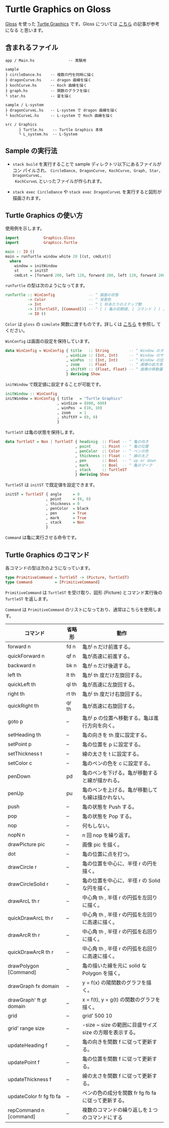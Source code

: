 # #+TITLE: README.org : Turtle Graphics on Gloss
# #+AUTHOR: little Haskeller
# #+EMAIL:
#+LANGUAGE: ja
#+OPTIONS: toc:nil num:nil author:nil creator:nil LaTeX:t timestamp:nil
# + see "http://www.geocities.jp/km_pp1/org-mode/org-mode-document.html"
#+HTML_HEAD: <link rel="stylesheet" type="text/css" href="../github_e.css">

* Turtle Graphics on Gloss

  [[http://hackage.haskell.org/package/gloss][Gloss]] を使った [[https://en.wikipedia.org/wiki/Turtle_graphics][Turtle Graphics]] です。Gloss については [[https://qiita.com/lotz/items/eb73e62a64bc208c2dd6][こちら]] の記事が参考になる
と思います。


** 含まれるファイル

   #+BEGIN_EXAMPLE
     app / Main.hs               -- 実験用

     sample
     ├ circleDance.hs    -- 複数の円を同時に描く
     ├ dragonCurve.hs    -- dragon 曲線を描く
     ├ kochCurve.hs      -- Koch 曲線を描く
     ├ graph.hs          -- 関数のグラフを描く
     └ star.hs           -- 星を描く

     sample / L-system
     ├ dragonCurveL.hs   -- L-system で dragon 曲線を描く
     └ kochCurveL.hs     -- L-system で Koch 曲線を描く

     src / Graphics
           ├ Turtle.hs    -- Turtle Graphics 本体
           └ L_system.hs  -- L-System
   #+END_EXAMPLE


** Sample の実行法

   + ~stack build~ を実行することで sample ディレクトリ以下にあるファイルがコン
     パイルされ、 ~CircleDance, DragonCurve, KochCurve, Graph, Star, DragonCurveL,
     KochCurveL~ といったファイルが作られます。

   + ~stack exec CircleDance~ や ~stack exec DragonCurveL~ を実行すると図形が
     描画されます。


** Turtle Graphics の使い方

   使用例を示します。

   #+BEGIN_SRC haskell
     import           Graphics.Gloss
     import           Graphics.Turtle

     main :: IO ()
     main = runTurtle window white 20 [(st, cmdLst)]
       where
         window = initWindow
         st     = initST
         cmdLst = [forward 200, left 120, forward 200, left 120, forward 200]
   #+END_SRC

   ~runTurtle~ の型は次のようになってます。

   #+BEGIN_SRC haskell
     runTurtle :: WinConfig               -- ^ 画面の状態
               -> Color                   -- ^ 背景色
               -> Int                     -- ^ 1 秒あたりのステップ数
               -> [(TurtleST, [Command])] -- ^ [ ( 亀の初期値, [ コマンド ] ) ]
               -> IO ()
   #+END_SRC

   ~Color~ は ~gloss~ の ~simulate~ 関数に渡すものです。詳しくは [[https://qiita.com/lotz/items/eb73e62a64bc208c2dd6][こちら]] を参照し
   てください。

   ~WinConfig~ は画面の設定を保持しています。

   #+BEGIN_SRC haskell
     data WinConfig = WinConfig { title   :: String         -- ^ Window のタイトル
                                , winSize :: (Int, Int)     -- ^ Window のサイズ
                                , winPos  :: (Int, Int)     -- ^ Window の位置
                                , zoom    :: Float          -- ^ 画像の拡大率
                                , shiftXY :: (Float, Float) -- ^ 画像の移動量
                                } deriving Show
   #+END_SRC

   ~initWindow~ で既定値に設定することが可能です。

   #+BEGIN_SRC haskell
     initWindow :: WinConfig
     initWindow = WinConfig { title   = "Turtle Graphics"
                            , winSize = (800, 600)
                            , winPos  = (10, 10)
                            , zoom    = 1
                            , shiftXY = (0, 0)
                            }
   #+END_SRC

   ~TurtleST~ は亀の状態を保持します。

    #+BEGIN_SRC haskell
      data TurtleST = Non | TurtleST { headinig  :: Float -- ^ 亀の向き
                                     , point     :: Point -- ^ 亀の位置
                                     , penColor  :: Color -- ^ ペンの色
                                     , thickness :: Float -- ^ 線の太さ
                                     , pen       :: Bool  -- ^ up or down
                                     , mark      :: Bool  -- ^ 亀のマーク
                                     , stack     :: TurtleST
                                     } deriving Show
   #+END_SRC

   ~TurtleST~ は ~initST~ で既定値を設定できます。

   #+BEGIN_SRC haskell
     initST = TurtleST { angle     = 0
                       , point     = (0, 0)
                       , thickness = 0
                       , penColor  = black
                       , pen       = True
                       , mark      = True
                       , stack     = Non
                       }
   #+END_SRC

   ~Command~ は亀に実行させる命令です。


** Turtle Graphics のコマンド
   各コマンドの型は次のようになっています。

   #+BEGIN_SRC haskell
     type PrimitiveCommand = TurtleST -> (Picture, TurtleST)
     type Command          = [PrimitiveCommand]
   #+END_SRC

   ~PrimitiveCommand~ は ~TurtleST~ を受け取り、図形 (Picture) とコマンド実行後の
   ~TurtleST~ を返します。

   ~Command~ は ~PrimitiveCommand~ のリストになっており、通常はこちらを使用します。

   |-------------------------+--------+---------------------------------------------------------|
   | コマンド                | 省略形 | 動作                                                    |
   |-------------------------+--------+---------------------------------------------------------|
   | forward n               | fd n   | 亀が n だけ前進する。                                   |
   | quickForward n          | qf n   | 亀が高速に前進する。                                    |
   | backward n              | bk n   | 亀が n だけ後退する。                                   |
   | left th                 | lt th  | 亀が th 度だけ左旋回する。                              |
   | quickLeft th            | ql th  | 亀が高速に左旋回する。                                  |
   | right th                | rt th  | 亀が th 度だけ右旋回する。                              |
   | quickRight th           | qr th  | 亀が高速に右旋回する。                                  |
   | goto p                  | --     | 亀が p の位置へ移動する。亀は進行方向を向く。           |
   |-------------------------+--------+---------------------------------------------------------|
   | setHeading th           | --     | 亀の向きを th 度に設定する。                            |
   | setPoint p              | --     | 亀の位置を p に設定する。                               |
   | setThickness t          | --     | 線の太さを t に設定する。                               |
   | setColor c              | --     | 亀のペンの色を c に設定する。                           |
   | penDown                 | pd     | 亀のペンを下げる。亀が移動すると線が描かれる。          |
   | penUp                   | pu     | 亀のペンを上げる。亀が移動しても線は描かれない。        |
   |-------------------------+--------+---------------------------------------------------------|
   | push                    | --     | 亀の状態を Push する。                                  |
   | pop                     | --     | 亀の状態を Pop する。                                   |
   | nop                     | --     | 何もしない。                                            |
   | nopN n                  | --     | n 回 nop を繰り返す。                                   |
   | drawPicture pic         | --     | 画像 pic を描く。                                       |
   | dot                     | --     | 亀の位置に点を打つ。                                    |
   |-------------------------+--------+---------------------------------------------------------|
   | drawCircle r            | --     | 亀の位置を中心に、半径 r の円を描く。                   |
   | drawCircleSolid r       | --     | 亀の位置を中心に、半径 r の Solid な円を描く。          |
   | drawArcL th r           | --     | 中心角 th , 半径 r の円弧を左回りに描く。               |
   | quickDrawArcL th r      | --     | 中心角 th , 半径 r の円弧を左回りに高速に描く。         |
   | drawArcR th r           | --     | 中心角 th , 半径 r の円弧を右回りに描く。               |
   | quickDrawArcR th r      | --     | 中心角 th , 半径 r の円弧を右回りに高速に描く。                |
   | drawPolygon [Command]   | --     | 亀の描いた線を元に solid な Polygon を描く。            |
   |-------------------------+--------+---------------------------------------------------------|
   | drawGraph fx domain     | --     | y = f(x) の陽関数のグラフを描く。                       |
   | drawGraph' ft gt domain | --     | x = f(t), y = g(t) の関数のグラフを描く。               |
   |-------------------------+--------+---------------------------------------------------------|
   | grid                    | --     | grid' 500 10                                            |
   | grid' range size        | --     | -size ~ size の範囲に目盛サイズ size の方眼を表示する。 |
   |-------------------------+--------+---------------------------------------------------------|
   | updateHeading f         | --     | 亀の向きを関数 f に従って更新する。                     |
   | updatePoint f           | --     | 亀の位置を関数 f に従って更新する。                     |
   | updateThickness f       | --     | 線の太さを関数 f に従って更新する。                     |
   | updateColor fr fg fb fa | --     | ペンの色の成分を関数 fr fg fb fa に従って更新する。     |
   |-------------------------+--------+---------------------------------------------------------|
   | repCommand n [command]  | --     | 複数のコマンドの繰り返しを１つのコマンドにする          |
   |-------------------------+--------+---------------------------------------------------------|
